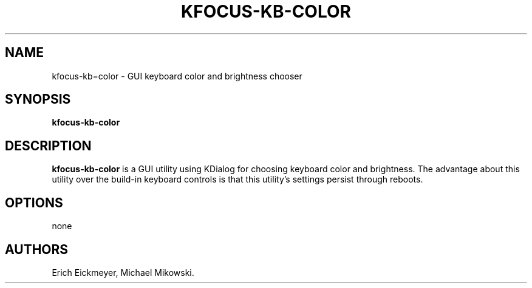 .\" Automatically generated by Pandoc 2.9.2.1
.\"
.TH "KFOCUS-KB-COLOR" "1" "March 2021" "kfocus-kb-color 22.04" ""
.hy
.SH NAME
.PP
kfocus-kb=color - GUI keyboard color and brightness chooser
.SH SYNOPSIS
.PP
\f[B]kfocus-kb-color\f[R]
.SH DESCRIPTION
.PP
\f[B]kfocus-kb-color\f[R] is a GUI utility using KDialog for choosing
keyboard color and brightness.
The advantage about this utility over the build-in keyboard controls is
that this utility\[cq]s settings persist through reboots.
.SH OPTIONS
.PP
none
.SH AUTHORS
Erich Eickmeyer, Michael Mikowski.
